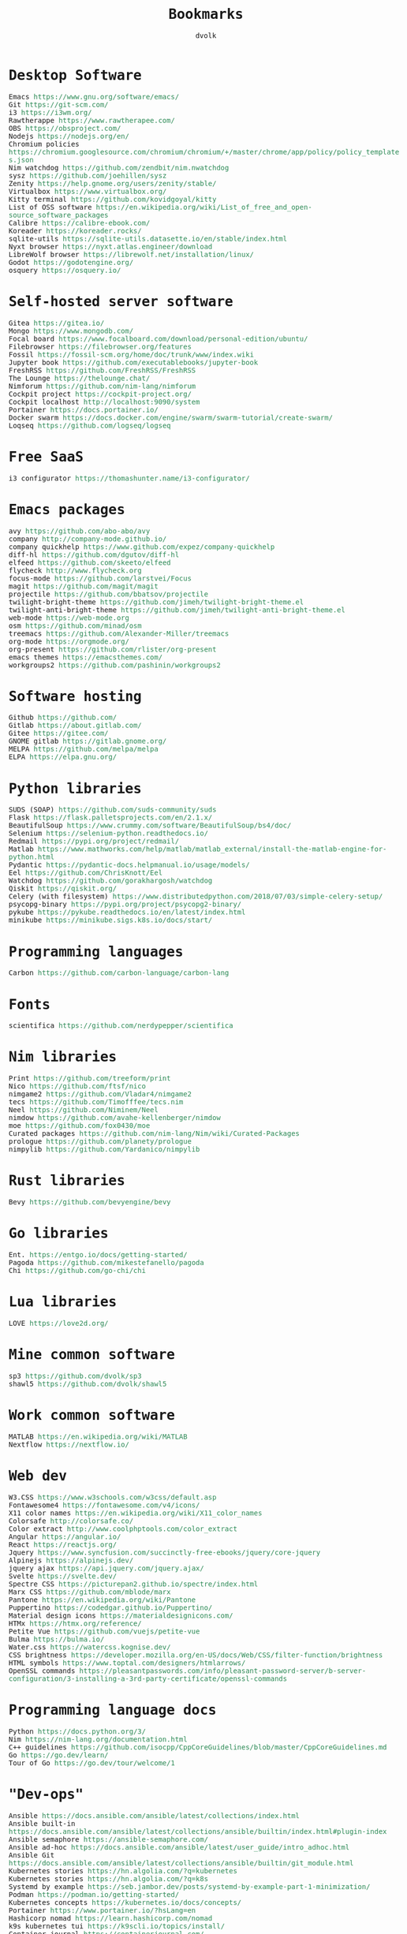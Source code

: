 #+TITLE: Bookmarks
#+AUTHOR: dvolk
#+HTML_HEAD: <style type="text/css">
#+HTML_HEAD:   a { text-decoration: none; color: seagreen; }
#+HTML_HEAD:   body { margin: auto; max-width: 800px; font-family: Jetbrains Mono Medium, monospace; padding-bottom: 50px; }
#+HTML_HEAD:   ul { padding: 0; margin: 0; list-style-type: none; }
#+HTML_HEAD: </style>
* Desktop Software
- Emacs https://www.gnu.org/software/emacs/
- Git https://git-scm.com/
- i3 https://i3wm.org/
- Rawtherappe https://www.rawtherapee.com/
- OBS https://obsproject.com/
- Nodejs https://nodejs.org/en/
- Chromium policies https://chromium.googlesource.com/chromium/chromium/+/master/chrome/app/policy/policy_templates.json
- Nim watchdog https://github.com/zendbit/nim.nwatchdog
- sysz https://github.com/joehillen/sysz
- Zenity https://help.gnome.org/users/zenity/stable/
- Virtualbox https://www.virtualbox.org/
- Kitty terminal https://github.com/kovidgoyal/kitty
- List of OSS software https://en.wikipedia.org/wiki/List_of_free_and_open-source_software_packages
- Calibre https://calibre-ebook.com/
- Koreader https://koreader.rocks/
- sqlite-utils https://sqlite-utils.datasette.io/en/stable/index.html
- Nyxt browser https://nyxt.atlas.engineer/download
- LibreWolf browser https://librewolf.net/installation/linux/
- Godot https://godotengine.org/
- osquery https://osquery.io/
* Self-hosted server software
- Gitea https://gitea.io/
- Mongo https://www.mongodb.com/
- Focal board https://www.focalboard.com/download/personal-edition/ubuntu/
- Filebrowser https://filebrowser.org/features
- Fossil https://fossil-scm.org/home/doc/trunk/www/index.wiki
- Jupyter book https://github.com/executablebooks/jupyter-book
- FreshRSS https://github.com/FreshRSS/FreshRSS
- The Lounge https://thelounge.chat/
- Nimforum https://github.com/nim-lang/nimforum
- Cockpit project https://cockpit-project.org/
- Cockpit localhost http://localhost:9090/system
- Portainer https://docs.portainer.io/
- Docker swarm https://docs.docker.com/engine/swarm/swarm-tutorial/create-swarm/
- Loqseq https://github.com/logseq/logseq
* Free SaaS
- i3 configurator https://thomashunter.name/i3-configurator/
* Emacs packages
- avy https://github.com/abo-abo/avy
- company http://company-mode.github.io/
- company quickhelp https://www.github.com/expez/company-quickhelp
- diff-hl https://github.com/dgutov/diff-hl
- elfeed  https://github.com/skeeto/elfeed
- flycheck http://www.flycheck.org
- focus-mode https://github.com/larstvei/Focus
- magit https://github.com/magit/magit
- projectile https://github.com/bbatsov/projectile
- twilight-bright-theme https://github.com/jimeh/twilight-bright-theme.el
- twilight-anti-bright-theme https://github.com/jimeh/twilight-anti-bright-theme.el
- web-mode https://web-mode.org
- osm https://github.com/minad/osm
- treemacs https://github.com/Alexander-Miller/treemacs
- org-mode https://orgmode.org/
- org-present https://github.com/rlister/org-present
- emacs themes https://emacsthemes.com/
- workgroups2 https://github.com/pashinin/workgroups2
* Software hosting
- Github https://github.com/
- Gitlab https://about.gitlab.com/
- Gitee https://gitee.com/
- GNOME gitlab https://gitlab.gnome.org/
- MELPA https://github.com/melpa/melpa
- ELPA https://elpa.gnu.org/
* Python libraries
- SUDS (SOAP) https://github.com/suds-community/suds
- Flask https://flask.palletsprojects.com/en/2.1.x/
- BeautifulSoup https://www.crummy.com/software/BeautifulSoup/bs4/doc/
- Selenium https://selenium-python.readthedocs.io/
- Redmail https://pypi.org/project/redmail/
- Matlab https://www.mathworks.com/help/matlab/matlab_external/install-the-matlab-engine-for-python.html
- Pydantic https://pydantic-docs.helpmanual.io/usage/models/
- Eel https://github.com/ChrisKnott/Eel
- Watchdog https://github.com/gorakhargosh/watchdog
- Qiskit https://qiskit.org/
- Celery (with filesystem) https://www.distributedpython.com/2018/07/03/simple-celery-setup/
- psycopg-binary  https://pypi.org/project/psycopg2-binary/
- pykube https://pykube.readthedocs.io/en/latest/index.html
- minikube https://minikube.sigs.k8s.io/docs/start/
* Programming languages
- Carbon https://github.com/carbon-language/carbon-lang
* Fonts
- scientifica https://github.com/nerdypepper/scientifica
* Nim libraries
- Print https://github.com/treeform/print
- Nico https://github.com/ftsf/nico
- nimgame2 https://github.com/Vladar4/nimgame2
- tecs https://github.com/Timofffee/tecs.nim
- Neel https://github.com/Niminem/Neel
- nimdow https://github.com/avahe-kellenberger/nimdow
- moe https://github.com/fox0430/moe
- Curated packages https://github.com/nim-lang/Nim/wiki/Curated-Packages
- prologue https://github.com/planety/prologue
- nimpylib https://github.com/Yardanico/nimpylib
* Rust libraries
- Bevy https://github.com/bevyengine/bevy
* Go libraries
- Ent. https://entgo.io/docs/getting-started/
- Pagoda https://github.com/mikestefanello/pagoda
- Chi https://github.com/go-chi/chi
* Lua libraries
- LOVE https://love2d.org/
* Mine common software
- sp3 https://github.com/dvolk/sp3
- shawl5 https://github.com/dvolk/shawl5
* Work common software
- MATLAB https://en.wikipedia.org/wiki/MATLAB
- Nextflow https://nextflow.io/
* Web dev
- W3.CSS https://www.w3schools.com/w3css/default.asp
- Fontawesome4 https://fontawesome.com/v4/icons/
- X11 color names https://en.wikipedia.org/wiki/X11_color_names
- Colorsafe http://colorsafe.co/
- Color extract http://www.coolphptools.com/color_extract
- Angular https://angular.io/
- React https://reactjs.org/
- Jquery https://www.syncfusion.com/succinctly-free-ebooks/jquery/core-jquery
- Alpinejs https://alpinejs.dev/
- jquery ajax https://api.jquery.com/jquery.ajax/
- Svelte https://svelte.dev/
- Spectre CSS https://picturepan2.github.io/spectre/index.html
- Marx CSS https://github.com/mblode/marx
- Pantone https://en.wikipedia.org/wiki/Pantone
- Puppertino https://codedgar.github.io/Puppertino/
- Material design icons https://materialdesignicons.com/
- HTMx https://htmx.org/reference/
- Petite Vue https://github.com/vuejs/petite-vue
- Bulma https://bulma.io/
- Water.css https://watercss.kognise.dev/
- CSS brightness https://developer.mozilla.org/en-US/docs/Web/CSS/filter-function/brightness
- HTML symbols https://www.toptal.com/designers/htmlarrows/
- OpenSSL commands https://pleasantpasswords.com/info/pleasant-password-server/b-server-configuration/3-installing-a-3rd-party-certificate/openssl-commands
* Programming language docs
- Python https://docs.python.org/3/
- Nim https://nim-lang.org/documentation.html
- C++ guidelines https://github.com/isocpp/CppCoreGuidelines/blob/master/CppCoreGuidelines.md
- Go https://go.dev/learn/
- Tour of Go https://go.dev/tour/welcome/1
* "Dev-ops"
- Ansible https://docs.ansible.com/ansible/latest/collections/index.html
- Ansible built-in https://docs.ansible.com/ansible/latest/collections/ansible/builtin/index.html#plugin-index
- Ansible semaphore https://ansible-semaphore.com/
- Ansible ad-hoc https://docs.ansible.com/ansible/latest/user_guide/intro_adhoc.html
- Ansible Git https://docs.ansible.com/ansible/latest/collections/ansible/builtin/git_module.html
- Kubernetes stories https://hn.algolia.com/?q=kubernetes
- Kubernetes stories https://hn.algolia.com/?q=k8s
- Systemd by example https://seb.jambor.dev/posts/systemd-by-example-part-1-minimization/
- Podman https://podman.io/getting-started/
- Kubernetes concepts https://kubernetes.io/docs/concepts/
- Portainer https://www.portainer.io/?hsLang=en
- Hashicorp nomad https://learn.hashicorp.com/nomad
- k9s kubernetes tui https://k9scli.io/topics/install/
- Container journal https://containerjournal.com/
- systemd nspawn https://www.freedesktop.org/software/systemd/man/systemd-nspawn.html
- What is a kubelet https://kamalmarhubi.com/blog/2015/08/27/what-even-is-a-kubelet/
- jvns containers https://jvns.ca/#kubernetes---containers
- osquery https://github.com/fleetdm/fleet
- kubernetes examples https://github.com/kubernetes/examples
* Operating systems
- Debian https://www.debian.org/
- Ubuntu https://ubuntu.com/
- NixOS https://nixos.org/
- Qubes OS https://www.qubes-os.org/
- Alpinelinux https://alpinelinux.org/
* Fiction/Books
- Greg Egan https://www.gregegan.net/
- Ted Chiang https://www.goodreads.com/author/show/130698.Ted_Chiang
- Peter Watts https://www.rifters.com/
- Stephen Baxter https://www.stephen-baxter.com/
- Yahtzee Croshaw https://www.goodreads.com/author/show/3443203.Yahtzee_Croshaw
- Andy Weir https://www.goodreads.com/author/show/6540057.Andy_Weir
- Vernor Vinge https://www.goodreads.com/author/show/44037.Vernor_Vinge
- David Brin https://www.goodreads.com/author/show/14078.David_Brin
- Iain Banks https://www.goodreads.com/author/show/5807106.Iain_M_Banks
- Roger Zelazny https://www.goodreads.com/author/show/3619.Roger_Zelazny
- Peter Hamilton https://www.goodreads.com/author/show/25375.Peter_F_Hamilton
- Dan Simmons https://www.goodreads.com/author/show/2687.Dan_Simmons
- Arthur Clarke https://www.goodreads.com/author/show/7779.Arthur_C_Clarke
- Alice Munro https://www.goodreads.com/author/show/6410.Alice_Munro
- Iris Murdoch https://www.goodreads.com/author/show/7287.Iris_Murdoch
- Ma Yan https://www.goodreads.com/author/show/121407.Mo_Yan
- Liu Cixin https://www.goodreads.com/author/show/5780686.Liu_Cixin
- qntm https://www.goodreads.com/author/show/8352974.qntm
- qntm https://qntm.org/
- exubr1a https://www.goodreads.com/author/show/15241440.Exurb1a
- List of literary awards https://en.wikipedia.org/wiki/List_of_literary_awards
- Neal Stephenson https://www.goodreads.com/author/show/545.Neal_Stephenson
- Kazuo Ishiguro https://www.goodreads.com/author/show/4280.Kazuo_Ishiguro
- William Gibson https://www.goodreads.com/author/show/9226.William_Gibson
- Mingwei Song https://www.goodreads.com/author/show/14261954.Mingwei_Song
- Dennis Taylor https://www.goodreads.com/author/show/12130438.Dennis_E_Taylor
- Ken Liu https://www.goodreads.com/author/show/2917920.Ken_Liu
* Fiction magazines
- Clarkesworld https://clarkesworldmagazine.com/
- Lightspeed https://www.lightspeedmagazine.com/
* Guides
- Little OS book http://littleosbook.github.io/
- Linux ACL permissions https://tylersguides.com/guides/linux-acl-permissions-tutorial/
- XFCE custom actions https://docs.xfce.org/xfce/thunar/custom-actions
- Desktop entries https://wiki.archlinux.org/title/desktop_entries
* News
- BBC https://www.bbc.co.uk/
- ECNS http://www.ecns.cn/
- Pravda https://english.pravda.ru/
- Aljazeera https://www.aljazeera.com/
- LWN https://lwn.net/
- Container News https://container-news.com/
- Phoronix https://www.phoronix.com/
- Liliputing https://liliputing.com/
* User-submitted news sites
- Hacker News https://news.ycombinator.com/
- Metafilter https://www.metafilter.com/
- Planet Debian https://planet.debian.org/
- Lemmy https://lemmy.ml/
- Wikinews https://en.wikinews.org/wiki/Main_Page
- Planet Emacs https://planet.emacslife.com/
* Wasting time
- Wikipedia https://en.wikipedia.org/
- Stackoverflow https://stackoverflow.com/questions
- Worldbuilding stackoverflow https://worldbuilding.stackexchange.com/
- Wikihow https://www.wikihow.com/Main-Page
- Steam https://store.steampowered.com/
- No Tech Magazine https://www.notechmagazine.com/
- DatoRSS https://datorss.com/
- ISO 27001 https://www.iso.org/isoiec-27001-information-security.html
- Typelit https://www.typelit.io/
- Wiktionary https://en.wiktionary.org/wiki/Wiktionary:Main_Page
- GOG https://www.gog.com/
- Instructables https://www.instructables.com/Duck-Tape-Book-Binding-Cheepo-Delux/
- Wizard Zines https://questions.wizardzines.com/
- Random streetview https://randomstreetview.com/
- Geoguessr https://www.geoguessr.com/
- Brilliant https://brilliant.org/
- Hackaday https://hackaday.com/
- 512kb club https://512kb.club/
- are.na https://www.are.na/
- Academia stackexchange https://academia.stackexchange.com/
- Ask HN: How do you find the weird parts of the web? https://news.ycombinator.com/item?id=32804832
- Autosummarized HN https://danieljanus.pl/autosummarized-hn/
* Hardware
- Lenovo https://www.lenovo.com/gb/en/
- Dell https://www.dell.com/en-uk
- Framework laptop https://frame.work/gb/en
- Ploopy https://ploopy.co/mouse/
- Pine64 https://www.pine64.org/pinephone/
* Hardware reviews
- GSMarena https://www.gsmarena.com/
- Notebookcheck https://www.notebookcheck.net/
* Games
- CataclysmDDA https://github.com/CleverRaven/Cataclysm-DDA
- OpenMW https://github.com/OpenMW/openmw
- Daggerfall Unity https://www.dfworkshop.net/
- Ashfall https://www.nexusmods.com/morrowind/mods/49057
- Zachtronics https://www.zachtronics.com/
- Tomorrow Corporation https://tomorrowcorporation.com/
- Shapez.io https://shapez.io/
- Mindustry https://mindustrygame.github.io/
- OS games clones https://osgameclones.com/
* Oxford life
- IKEA https://www.ikea.com/gb/en/
- Oxford council https://www.oxford.gov.uk/
- Amazon UK https://www.amazon.co.uk/
- Ebay UK https://www.ebay.co.uk/
- Currys https://www.currys.co.uk/
- Jobs.ac.uk https://www.jobs.ac.uk/
- Rightmove https://www.rightmove.co.uk/
- Scan https://www.scan.co.uk/
- Counties of England https://en.wikipedia.org/wiki/Counties_of_England
- Oxford mail https://www.oxfordmail.co.uk/
- Aliexpress https://www.aliexpress.com/
- Gearbest https://www.gearbest.com/
- Taobao https://world.taobao.com/
- Ebuyer https://www.ebuyer.com/
* Oxford travel
- Oxford Key https://www.oxfordkey.co.uk/smart-card/
- ST1 bus https://www.oxfordbus.co.uk/services/THTR/ST1
- X32 bus https://www.oxfordbus.co.uk/services/THTR/X32
- Oxford Openstreetmap https://www.openstreetmap.org/#map=13/51.7543/-1.2293
- Oxford Google Maps https://www.google.com/maps/@51.7538573,-1.2259815,13z
* Memes
- Killed by Google https://killedbygoogle.com/
- Embrace, extend, extinguish https://en.m.wikipedia.org/wiki/Embrace,_extend,_and_extinguish
* Convert file to HTML
Open in emacs and export with org-html-export-to-html
